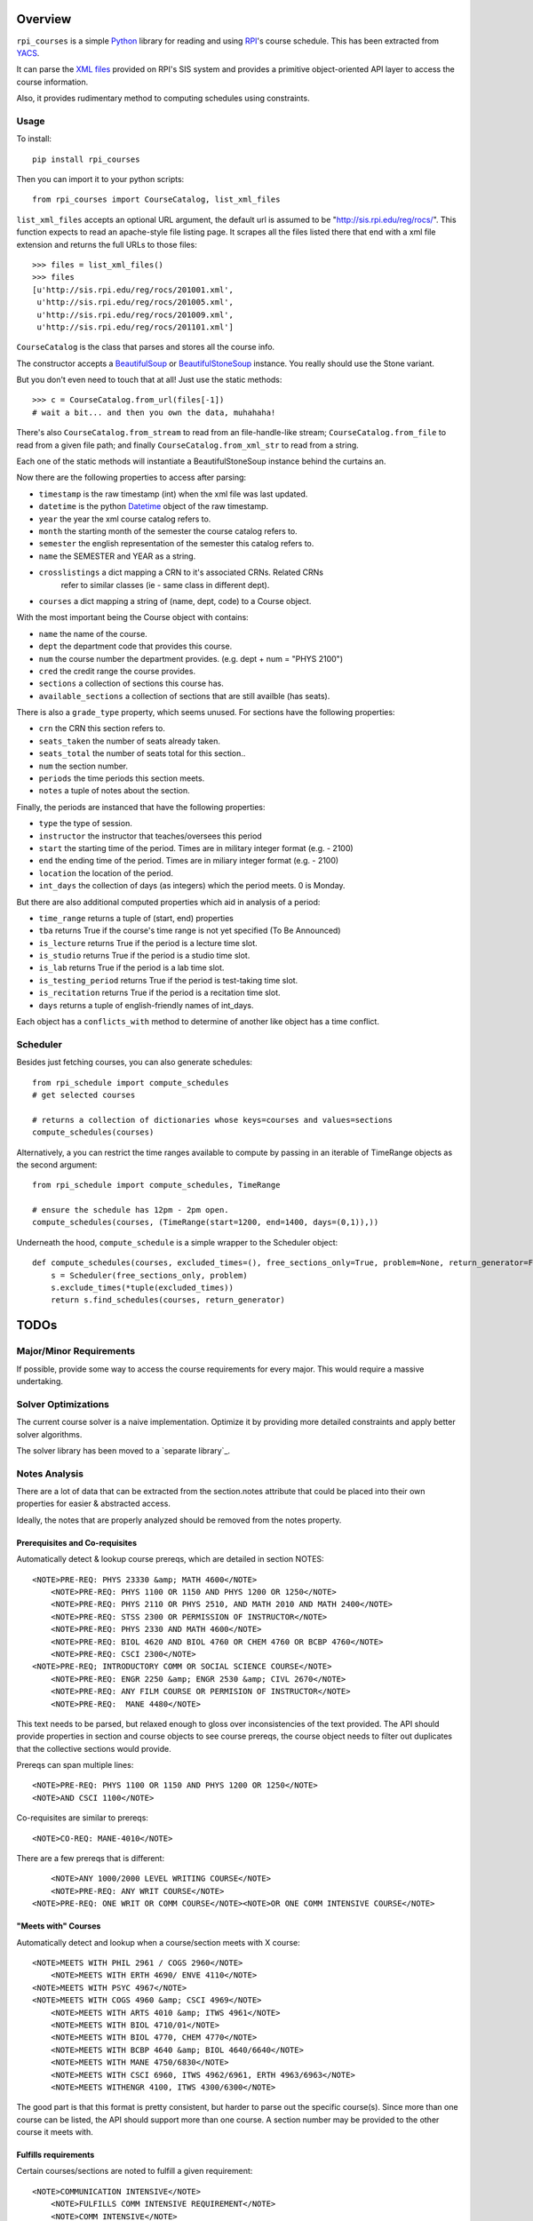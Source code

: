 Overview
========

``rpi_courses`` is a simple Python_ library for reading and using RPI_'s
course schedule. This has been extracted from YACS_.

It can parse the `XML files`_ provided on RPI's SIS system and provides a
primitive object-oriented API layer to access the course information.

Also, it provides rudimentary method to computing schedules using constraints.

.. _Python: http://python.org/
.. _RPI: http://rpi.edu/
.. _XML files: http://sis.rpi.edu/reg/rocs/
.. _YACS: https://github.com/jeffh/YACS

Usage
-----

To install::

    pip install rpi_courses

Then you can import it to your python scripts::

    from rpi_courses import CourseCatalog, list_xml_files

``list_xml_files`` accepts an optional URL argument, the default url is
assumed to be "http://sis.rpi.edu/reg/rocs/". This function expects to
read an apache-style file listing page. It scrapes all the files listed
there that end with a xml file extension and returns the full URLs to those
files::

    >>> files = list_xml_files()
    >>> files
    [u'http://sis.rpi.edu/reg/rocs/201001.xml',
     u'http://sis.rpi.edu/reg/rocs/201005.xml',
     u'http://sis.rpi.edu/reg/rocs/201009.xml',
     u'http://sis.rpi.edu/reg/rocs/201101.xml']


``CourseCatalog`` is the class that parses and stores all the course info.

The constructor accepts a BeautifulSoup_ or BeautifulStoneSoup_ instance. You
really should use the Stone variant.

But you don't even need to touch that at all! Just use the static methods::

  >>> c = CourseCatalog.from_url(files[-1])
  # wait a bit... and then you own the data, muhahaha!

There's also ``CourseCatalog.from_stream`` to read from an file-handle-like
stream; ``CourseCatalog.from_file`` to read from a given file path; and
finally ``CourseCatalog.from_xml_str`` to read from a string.

Each one of the static methods will instantiate a BeautifulStoneSoup instance
behind the curtains an.

Now there are the following properties to access after parsing:

- ``timestamp`` is the raw timestamp (int) when the xml file was last updated.
- ``datetime`` is the python Datetime_ object of the raw timestamp.
- ``year`` the year the xml course catalog refers to.
- ``month`` the starting month of the semester the course catalog refers to.
- ``semester`` the english representation of the semester this catalog refers to.
- ``name`` the SEMESTER and YEAR as a string.
- ``crosslistings`` a dict mapping a CRN to it's associated CRNs. Related CRNs
            refer to similar classes (ie - same class in different dept).
- ``courses`` a dict mapping a string of (name, dept, code) to a Course object.

With the most important being the Course object with contains:

- ``name`` the name of the course.
- ``dept`` the department code that provides this course.
- ``num`` the course number the department provides. (e.g. dept + num = "PHYS 2100")
- ``cred`` the credit range the course provides.
- ``sections`` a collection of sections this course has.
- ``available_sections`` a collection of sections that are still availble (has seats).
 
There is also a ``grade_type`` property, which seems unused. For sections have the following
properties:

- ``crn`` the CRN this section refers to.
- ``seats_taken`` the number of seats already taken.
- ``seats_total`` the number of seats total for this section..
- ``num`` the section number.
- ``periods`` the time periods this section meets.
- ``notes`` a tuple of notes about the section.
 
Finally, the periods are instanced that have the following properties:

- ``type`` the type of session.
- ``instructor`` the instructor that teaches/oversees this period
- ``start`` the starting time of the period. Times are in military integer format (e.g. - 2100)
- ``end`` the ending time of the period. Times are in miliary integer format (e.g. - 2100)
- ``location`` the location of the period.
- ``int_days`` the collection of days (as integers) which the period meets. 0 is Monday.
 
But there are also additional computed properties which aid in analysis of a period:

- ``time_range`` returns a tuple of (start, end) properties
- ``tba`` returns True if the course's time range is not yet specified (To Be Announced)
- ``is_lecture`` returns True if the period is a lecture time slot.
- ``is_studio`` returns True if the period is a studio time slot.
- ``is_lab`` returns True if the period is a lab time slot.
- ``is_testing_period`` returns True if the period is test-taking time slot.
- ``is_recitation`` returns True if the period is a recitation time slot.
- ``days`` returns a tuple of english-friendly names of int_days.
 
Each object has a ``conflicts_with`` method to determine of another like object has a time
conflict.

.. _BeautifulSoup: http://www.crummy.com/software/BeautifulSoup/documentation.html#Parsing HTML
.. _BeautifulStoneSoup: http://www.crummy.com/software/BeautifulSoup/documentation.html#Parsing XML
.. _Datetime: http://docs.python.org/library/datetime.html

Scheduler
---------

Besides just fetching courses, you can also generate schedules::

    from rpi_schedule import compute_schedules
    # get selected courses
    
    # returns a collection of dictionaries whose keys=courses and values=sections
    compute_schedules(courses)
    
Alternatively, a you can restrict the time ranges available to compute by passing in
an iterable of TimeRange objects as the second argument::

    from rpi_schedule import compute_schedules, TimeRange
    
    # ensure the schedule has 12pm - 2pm open.
    compute_schedules(courses, (TimeRange(start=1200, end=1400, days=(0,1)),))

Underneath the hood, ``compute_schedule`` is a simple wrapper to the Scheduler object::

    def compute_schedules(courses, excluded_times=(), free_sections_only=True, problem=None, return_generator=False):
        s = Scheduler(free_sections_only, problem)
        s.exclude_times(*tuple(excluded_times))
        return s.find_schedules(courses, return_generator)


TODOs
=====

Major/Minor Requirements
------------------------

If possible, provide some way to access the course requirements for every major. This would
require a massive undertaking.

Solver Optimizations
--------------------

The current course solver is a naive implementation. Optimize it by providing more
detailed constraints and apply better solver algorithms.

The solver library has been moved to a `separate library`_.

.. separate library: http://github.com/jeffh/pyconstraints

Notes Analysis
--------------

There are a lot of data that can be extracted from the section.notes attribute that
could be placed into their own properties for easier & abstracted access.

Ideally, the notes that are properly analyzed should be removed from the notes property.

Prerequisites and Co-requisites
~~~~~~~~~~~~~~~~~~~~~~~~~~~~~~~

Automatically detect & lookup course prereqs, which are detailed in section NOTES::

    <NOTE>PRE-REQ: PHYS 23330 &amp; MATH 4600</NOTE>
	<NOTE>PRE-REQ: PHYS 1100 OR 1150 AND PHYS 1200 OR 1250</NOTE>
	<NOTE>PRE-REQ: PHYS 2110 OR PHYS 2510, AND MATH 2010 AND MATH 2400</NOTE>
	<NOTE>PRE-REQ: STSS 2300 OR PERMISSION OF INSTRUCTOR</NOTE>
	<NOTE>PRE-REQ: PHYS 2330 AND MATH 4600</NOTE>
	<NOTE>PRE-REQ: BIOL 4620 AND BIOL 4760 OR CHEM 4760 OR BCBP 4760</NOTE>
	<NOTE>PRE-REQ: CSCI 2300</NOTE>
    <NOTE>PRE-REQ; INTRODUCTORY COMM OR SOCIAL SCIENCE COURSE</NOTE>
	<NOTE>PRE-REQ: ENGR 2250 &amp; ENGR 2530 &amp; CIVL 2670</NOTE>
	<NOTE>PRE-REQ: ANY FILM COURSE OR PERMISION OF INSTRUCTOR</NOTE>
	<NOTE>PRE-REQ:  MANE 4480</NOTE>
  
This text needs to be parsed, but relaxed enough to gloss over inconsistencies of the
text provided. The API should provide properties in section and course objects to see
course prereqs, the course object needs to filter out duplicates that the collective
sections would provide.

Prereqs can span multiple lines::

    <NOTE>PRE-REQ: PHYS 1100 OR 1150 AND PHYS 1200 OR 1250</NOTE> 
    <NOTE>AND CSCI 1100</NOTE>

Co-requisites are similar to prereqs::

    <NOTE>CO-REQ: MANE-4010</NOTE>
  
There are a few prereqs that is different::  

	<NOTE>ANY 1000/2000 LEVEL WRITING COURSE</NOTE>
	<NOTE>PRE-REQ: ANY WRIT COURSE</NOTE>
    <NOTE>PRE-REQ: ONE WRIT OR COMM COURSE</NOTE><NOTE>OR ONE COMM INTENSIVE COURSE</NOTE>

"Meets with" Courses
~~~~~~~~~~~~~~~~~~~~~~

Automatically detect and lookup when a course/section meets with X course::

    <NOTE>MEETS WITH PHIL 2961 / COGS 2960</NOTE>
	<NOTE>MEETS WITH ERTH 4690/ ENVE 4110</NOTE>
    <NOTE>MEETS WITH PSYC 4967</NOTE>
    <NOTE>MEETS WITH COGS 4960 &amp; CSCI 4969</NOTE>
	<NOTE>MEETS WITH ARTS 4010 &amp; ITWS 4961</NOTE>
	<NOTE>MEETS WITH BIOL 4710/01</NOTE>
	<NOTE>MEETS WITH BIOL 4770, CHEM 4770</NOTE>
	<NOTE>MEETS WITH BCBP 4640 &amp; BIOL 4640/6640</NOTE>
	<NOTE>MEETS WITH MANE 4750/6830</NOTE>
	<NOTE>MEETS WITH CSCI 6960, ITWS 4962/6961, ERTH 4963/6963</NOTE>
	<NOTE>MEETS WITHENGR 4100, ITWS 4300/6300</NOTE>
  
The good part is that this format is pretty consistent, but harder to parse out the
specific course(s). Since more than one course can be listed, the API should support
more than one course. A section number may be provided to the other course it meets with.

Fulfills requirements
~~~~~~~~~~~~~~~~~~~~~~~

Certain courses/sections are noted to fulfill a given requirement::

    <NOTE>COMMUNICATION INTENSIVE</NOTE>
	<NOTE>FULFILLS COMM INTENSIVE REQUIREMENT</NOTE>
	<NOTE>COMM INTENSIVE</NOTE>
	<NOTE>FULFILLS EMAC THESIS</NOTE>
	<NOTE>FULFILLS EMAC THESIS REQUIREMENT</NOTE>
  
This is simple to check, as all are marked identically. There may
be an edge case where some (but not all) sections contain this note -- then is
a course communication intensive?

Course Restrictions
~~~~~~~~~~~~~~~~~~~

Some courses are restricted by majors or other requirements::

    <NOTE>RESTRICTED TO ARCH MAJORS</NOTE>
	<NOTE>OPEN TO ALL MAJORS EXCEPT ARCH</NOTE>
	<NOTE>RESTRICTED TO EART, EMAC, GSAS MAJORS, OTHERS 12/13</NOTE>
	<NOTE>RESTRICTED TO EMAC, COMM, COMM-IT MAJORS</NOTE>
	<NOTE>RESTRICTED TO SENIOR CHME MAJORS</NOTE>
	<NOTE>RESTRICTED TO HCIN,TCOM, CMRT, ITWS MAJORS</NOTE>
	<NOTE>RESTRICTED TO IT MAJORS</NOTE>
	<NOTE>RESTRICTED TO COMM, ITWS &amp; EMAC MAJORS</NOTE>
	<NOTE>RESTRICTED TO EMAC, EART AND ITWS MAJORS</NOTE>
	
These are varied and hard to analysis without matching the direct strings. Be careful
that some sections make it multi-lined::

  <NOTE>RESTRICTED TO EMAC, COMM, COMM-IT, EART,GSAS</NOTE> 
  <NOTE>DSIS, IT-ARTS MAJORS</NOTE>

Certain sections are available only to particular students in a particular region::

    <NOTE>INDIA STUDENTS ONLY</NOTE>
	<NOTE>NYC STUDENTS ONLY</NOTE>
	<NOTE>NEW YORK CITY STUDENTS ONLY</NOTE>
	<NOTE>INDIA ARCH STUDENTS ONLY</NOTE>
	<NOTE>INDIA PROGRAM STUDENTS ONLY</NOTE>
	<NOTE>RESTRICTED TO BIAM STUDENTS</NOTE>

The ones listed above are the only ones found at the time of writing (Jul 25, 2011), but
auto-detecting others kinds shouldn't be too hard to do. There seems to be only one of these
per section/course -- so a property that defines this only restriction will suffice.

Wait-Listed / By Permission
~~~~~~~~~~~~~~~~~~~~~~~~~~~

This course is waitlisted and requires contacting a designated person::

    <NOTE>CONTACT E. LARGE (LARGEE@RPI.EDU) TO BE PUT ON WAITLIST</NOTE>
	<NOTE>CONTACT ELIZABETH LARGE (LARGEE@RPI.EDU) TO BE ADDED</NOTE><NOTE>TO WAIT LIST</NOTE>
	
This seems pretty rare -- should wait listed be implemented?
Alternatively a course may be blocked until approved by some process::

    <NOTE>BY AUDITION ONLY</NOTE>
    <NOTE>ENROLLMENT BY PERMISSION OF INSTRUCTOR</NOTE>
	<NOTE>PERMISSION OF INSTRUCTOR REQUIRED</NOTE>
	<NOTE>PERMISSION OF INSTRUCTOR</NOTE>

Remember that the permission of instructor may also be in a PRE-REQS note::

    <NOTE>PRE-REQ; INTRODUCTORY COMM OR SOCIAL SCIENCE COURSE</NOTE><NOTE>OR PERMISSION OF INSTRUCTOR</NOTE>
  
Section Availability
~~~~~~~~~~~~~~~~~~~~

Some courses are available on a particular semester::

    <NOTE>COURSE TAUGHT 2ND HALF OF SEMESTER</NOTE>
	<NOTE>COURSE TAUGHT SECOND HALF OF SEMESTER</NOTE>
	<NOTE>COURSE TAUGHT FIRST HALF OF SEMESTER</NOTE>

Miscellaneous 
~~~~~~~~~~~~~

PhD. Courses::

    <NOTE>PhD COURSE</NOTE>
  
This are listed under the COMMUNICATION INTERNSHIP course::

    <NOTE>ORGANIZATIONAL MEETING WED 1/26</NOTE>
	<NOTE>ORGANIZATIONAL MEETING WED. 1/26/11</NOTE>
  
This is listed under the INTERFACE DESIGN course::

    <NOTE>KNOWLEDGE OF AUTHORING SOFTWARE FOR</NOTE> 
    <NOTE>MULTIMEDIA OR WEB DEVELOPMENT</NOTE>

or::

    <NOTE>KNOWLEDGE OF INTERACTICE AUTHORING SOFTWARE</NOTE>
  
Under HUMAN-MEDIA INTERACTION::  

	<NOTE>COUNTS AS ADVANCED HCI TOPICS</NOTE>

What's the point of a location for this section? This is noted in COMPUTER AIDED MACHINE II::
  
	<NOTE>COURSE WILL MEET IN JEC 2323</NOTE>

I don't know what this means (noted under INVENTOR'S STUDIO; SOLAR DEV. &amp;
ENERGY RENEW.; and RADIOLOGICAL ENGINEERING)::

    <NOTE>SENIOR STANDING</NOTE>
	<NOTE>JUNIOR OR SENIOR STANDING</NOTE>
	<NOTE>THIS SECTION RESTRICTED TO SENIORS</NOTE>
	<NOTE>ANY 1000/2000 LEVEL WRITING COURSE</NOTE><NOTE>OR JR/SR STATUS</NOTE>
  
Course Continuation? Filed under SENIOR DESIGN PROJECT::

    <NOTE>CONTINUATION OF MANE 4380</NOTE>

Past grade requirements (SPACECRAFT ATTITUDE DYNAMICS)::

	<NOTE>STUDENTS SHOULD HAVE EARNED AT LEAST A 'B+' IN</NOTE> 
	<NOTE>MANE 4100 AND MANE 4170 TO REGISTER FOR THIS COURSE</NOTE>
	
Specific dates the course meets (GLOBAL BUSINESS &amp; SOCIAL RESPO)::

    <NOTE>CLASS MEETS ON 12/13, 12/10, 1/3, 1/10 &amp; 1/17</NOTE>
